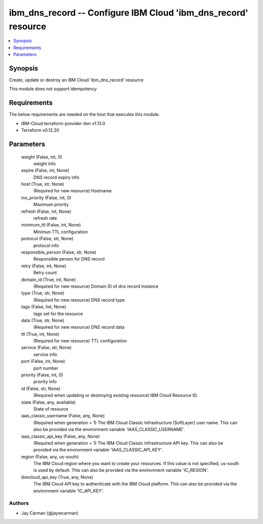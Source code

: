 
ibm_dns_record -- Configure IBM Cloud 'ibm_dns_record' resource
===============================================================

.. contents::
   :local:
   :depth: 1


Synopsis
--------

Create, update or destroy an IBM Cloud 'ibm_dns_record' resource

This module does not support idempotency



Requirements
------------
The below requirements are needed on the host that executes this module.

- IBM-Cloud terraform-provider-ibm v1.13.0
- Terraform v0.12.20



Parameters
----------

  weight (False, int, 0)
    weight info


  expire (False, int, None)
    DNS record expiry info


  host (True, str, None)
    (Required for new resource) Hostname


  mx_priority (False, int, 0)
    Maximum priority


  refresh (False, int, None)
    refresh rate


  minimum_ttl (False, int, None)
    Minimun TTL configuration


  protocol (False, str, None)
    protocol info


  responsible_person (False, str, None)
    Responsible person for DNS record


  retry (False, int, None)
    Retry count


  domain_id (True, int, None)
    (Required for new resource) Domain ID of dns record instance


  type (True, str, None)
    (Required for new resource) DNS record type


  tags (False, list, None)
    tags set for the resource


  data (True, str, None)
    (Required for new resource) DNS record data


  ttl (True, int, None)
    (Required for new resource) TTL configuration


  service (False, str, None)
    service info


  port (False, int, None)
    port number


  priority (False, int, 0)
    priority info


  id (False, str, None)
    (Required when updating or destroying existing resource) IBM Cloud Resource ID.


  state (False, any, available)
    State of resource


  iaas_classic_username (False, any, None)
    (Required when generation = 1) The IBM Cloud Classic Infrastructure (SoftLayer) user name. This can also be provided via the environment variable 'IAAS_CLASSIC_USERNAME'.


  iaas_classic_api_key (False, any, None)
    (Required when generation = 1) The IBM Cloud Classic Infrastructure API key. This can also be provided via the environment variable 'IAAS_CLASSIC_API_KEY'.


  region (False, any, us-south)
    The IBM Cloud region where you want to create your resources. If this value is not specified, us-south is used by default. This can also be provided via the environment variable 'IC_REGION'.


  ibmcloud_api_key (True, any, None)
    The IBM Cloud API key to authenticate with the IBM Cloud platform. This can also be provided via the environment variable 'IC_API_KEY'.













Authors
~~~~~~~

- Jay Carman (@jaywcarman)

